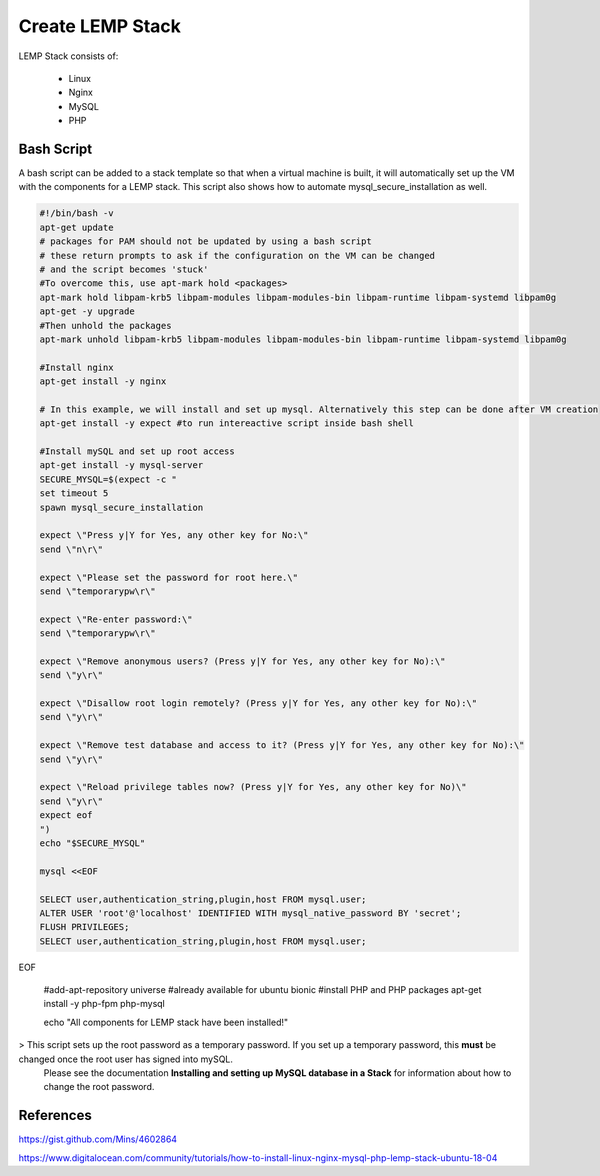 #################
Create LEMP Stack
#################

LEMP Stack consists of:

  - Linux
  - Nginx
  - MySQL
  - PHP


Bash Script
###########

A bash script can be added to a stack template so that when a virtual machine is
built, it will automatically set up the VM with the components for a LEMP stack.
This script also shows how to automate mysql_secure_installation as well.

.. code-block:: bash

  #!/bin/bash -v
  apt-get update
  # packages for PAM should not be updated by using a bash script
  # these return prompts to ask if the configuration on the VM can be changed
  # and the script becomes 'stuck'
  #To overcome this, use apt-mark hold <packages>
  apt-mark hold libpam-krb5 libpam-modules libpam-modules-bin libpam-runtime libpam-systemd libpam0g
  apt-get -y upgrade
  #Then unhold the packages
  apt-mark unhold libpam-krb5 libpam-modules libpam-modules-bin libpam-runtime libpam-systemd libpam0g

  #Install nginx
  apt-get install -y nginx

  # In this example, we will install and set up mysql. Alternatively this step can be done after VM creation
  apt-get install -y expect #to run intereactive script inside bash shell

  #Install mySQL and set up root access
  apt-get install -y mysql-server
  SECURE_MYSQL=$(expect -c "
  set timeout 5
  spawn mysql_secure_installation

  expect \"Press y|Y for Yes, any other key for No:\"
  send \"n\r\"

  expect \"Please set the password for root here.\"
  send \"temporarypw\r\"

  expect \"Re-enter password:\"
  send \"temporarypw\r\"

  expect \"Remove anonymous users? (Press y|Y for Yes, any other key for No):\"
  send \"y\r\"

  expect \"Disallow root login remotely? (Press y|Y for Yes, any other key for No):\"
  send \"y\r\"

  expect \"Remove test database and access to it? (Press y|Y for Yes, any other key for No):\"
  send \"y\r\"

  expect \"Reload privilege tables now? (Press y|Y for Yes, any other key for No)\"
  send \"y\r\"
  expect eof
  ")
  echo "$SECURE_MYSQL"

  mysql <<EOF

  SELECT user,authentication_string,plugin,host FROM mysql.user;
  ALTER USER 'root'@'localhost' IDENTIFIED WITH mysql_native_password BY 'secret';
  FLUSH PRIVILEGES;
  SELECT user,authentication_string,plugin,host FROM mysql.user;

EOF

  #add-apt-repository universe #already available for ubuntu bionic
  #install PHP and PHP packages
  apt-get install -y php-fpm php-mysql

  echo "All components for LEMP stack have been installed!"


> This script sets up the root password as a temporary password. If you set up a temporary password, this **must** be changed once the root user has signed into mySQL.
 Please see the documentation **Installing and setting up MySQL database in a Stack** for information about how to change the root password.



References
##########

https://gist.github.com/Mins/4602864

https://www.digitalocean.com/community/tutorials/how-to-install-linux-nginx-mysql-php-lemp-stack-ubuntu-18-04
